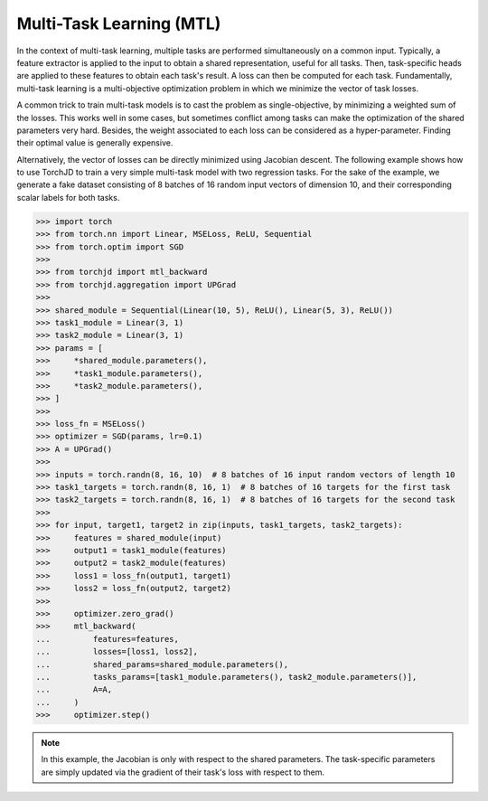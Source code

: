 Multi-Task Learning (MTL)
=========================

In the context of multi-task learning, multiple tasks are performed simultaneously on a common
input. Typically, a feature extractor is applied to the input to obtain a shared representation,
useful for all tasks. Then, task-specific heads are applied to these features to obtain each task's
result. A loss can then be computed for each task. Fundamentally, multi-task learning is a
multi-objective optimization problem in which we minimize the vector of task losses.

A common trick to train multi-task models is to cast the problem as single-objective, by minimizing
a weighted sum of the losses. This works well in some cases, but sometimes conflict among tasks can
make the optimization of the shared parameters very hard. Besides, the weight associated to each
loss can be considered as a hyper-parameter. Finding their optimal value is generally expensive.

Alternatively, the vector of losses can be directly minimized using Jacobian descent. The following
example shows how to use TorchJD to train a very simple multi-task model with two regression tasks.
For the sake of the example, we generate a fake dataset consisting of 8 batches of 16 random input
vectors of dimension 10, and their corresponding scalar labels for both tasks.

>>> import torch
>>> from torch.nn import Linear, MSELoss, ReLU, Sequential
>>> from torch.optim import SGD
>>>
>>> from torchjd import mtl_backward
>>> from torchjd.aggregation import UPGrad
>>>
>>> shared_module = Sequential(Linear(10, 5), ReLU(), Linear(5, 3), ReLU())
>>> task1_module = Linear(3, 1)
>>> task2_module = Linear(3, 1)
>>> params = [
>>>     *shared_module.parameters(),
>>>     *task1_module.parameters(),
>>>     *task2_module.parameters(),
>>> ]
>>>
>>> loss_fn = MSELoss()
>>> optimizer = SGD(params, lr=0.1)
>>> A = UPGrad()
>>>
>>> inputs = torch.randn(8, 16, 10)  # 8 batches of 16 input random vectors of length 10
>>> task1_targets = torch.randn(8, 16, 1)  # 8 batches of 16 targets for the first task
>>> task2_targets = torch.randn(8, 16, 1)  # 8 batches of 16 targets for the second task
>>>
>>> for input, target1, target2 in zip(inputs, task1_targets, task2_targets):
>>>     features = shared_module(input)
>>>     output1 = task1_module(features)
>>>     output2 = task2_module(features)
>>>     loss1 = loss_fn(output1, target1)
>>>     loss2 = loss_fn(output2, target2)
>>>
>>>     optimizer.zero_grad()
>>>     mtl_backward(
...         features=features,
...         losses=[loss1, loss2],
...         shared_params=shared_module.parameters(),
...         tasks_params=[task1_module.parameters(), task2_module.parameters()],
...         A=A,
...     )
>>>     optimizer.step()

.. note::
    In this example, the Jacobian is only with respect to the shared parameters. The task-specific
    parameters are simply updated via the gradient of their task's loss with respect to them.
